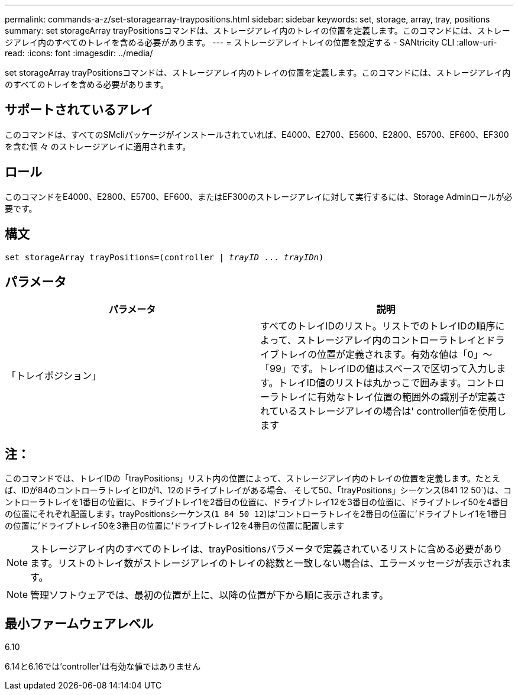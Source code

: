 ---
permalink: commands-a-z/set-storagearray-traypositions.html 
sidebar: sidebar 
keywords: set, storage, array, tray, positions 
summary: set storageArray trayPositionsコマンドは、ストレージアレイ内のトレイの位置を定義します。このコマンドには、ストレージアレイ内のすべてのトレイを含める必要があります。 
---
= ストレージアレイトレイの位置を設定する - SANtricity CLI
:allow-uri-read: 
:icons: font
:imagesdir: ../media/


[role="lead"]
set storageArray trayPositionsコマンドは、ストレージアレイ内のトレイの位置を定義します。このコマンドには、ストレージアレイ内のすべてのトレイを含める必要があります。



== サポートされているアレイ

このコマンドは、すべてのSMcliパッケージがインストールされていれば、E4000、E2700、E5600、E2800、E5700、EF600、EF300を含む個 々 のストレージアレイに適用されます。



== ロール

このコマンドをE4000、E2800、E5700、EF600、またはEF300のストレージアレイに対して実行するには、Storage Adminロールが必要です。



== 構文

[source, cli, subs="+macros"]
----
set storageArray trayPositions=pass:quotes[(controller | _trayID_ ... _trayIDn_)]
----


== パラメータ

[cols="2*"]
|===
| パラメータ | 説明 


 a| 
「トレイポジション」
 a| 
すべてのトレイIDのリスト。リストでのトレイIDの順序によって、ストレージアレイ内のコントローラトレイとドライブトレイの位置が定義されます。有効な値は「0」～「99」です。トレイIDの値はスペースで区切って入力します。トレイID値のリストは丸かっこで囲みます。コントローラトレイに有効なトレイ位置の範囲外の識別子が定義されているストレージアレイの場合は' controller値を使用します

|===


== 注：

このコマンドでは、トレイIDの「trayPositions」リスト内の位置によって、ストレージアレイ内のトレイの位置を定義します。たとえば、IDが84のコントローラトレイとIDが1、12のドライブトレイがある場合、 そして50、「trayPositions」シーケンス(841 12 50`)は、コントローラトレイを1番目の位置に、ドライブトレイ1を2番目の位置に、ドライブトレイ12を3番目の位置に、ドライブトレイ50を4番目の位置にそれぞれ配置します。trayPositionsシーケンス(`1 84 50 12`)は'コントローラトレイを2番目の位置に'ドライブトレイ1を1番目の位置に'ドライブトレイ50を3番目の位置に'ドライブトレイ12を4番目の位置に配置します

[NOTE]
====
ストレージアレイ内のすべてのトレイは、trayPositionsパラメータで定義されているリストに含める必要があります。リストのトレイ数がストレージアレイのトレイの総数と一致しない場合は、エラーメッセージが表示されます。

====
[NOTE]
====
管理ソフトウェアでは、最初の位置が上に、以降の位置が下から順に表示されます。

====


== 最小ファームウェアレベル

6.10

6.14と6.16では'controller'は有効な値ではありません
